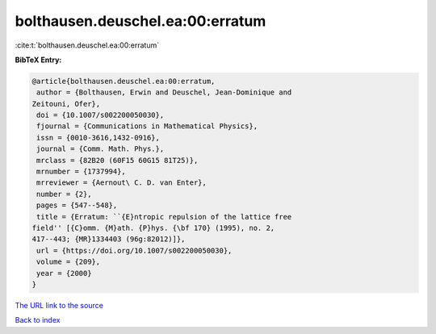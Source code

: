 bolthausen.deuschel.ea:00:erratum
=================================

:cite:t:`bolthausen.deuschel.ea:00:erratum`

**BibTeX Entry:**

.. code-block:: bibtex

   @article{bolthausen.deuschel.ea:00:erratum,
    author = {Bolthausen, Erwin and Deuschel, Jean-Dominique and
   Zeitouni, Ofer},
    doi = {10.1007/s002200050030},
    fjournal = {Communications in Mathematical Physics},
    issn = {0010-3616,1432-0916},
    journal = {Comm. Math. Phys.},
    mrclass = {82B20 (60F15 60G15 81T25)},
    mrnumber = {1737994},
    mrreviewer = {Aernout\ C. D. van Enter},
    number = {2},
    pages = {547--548},
    title = {Erratum: ``{E}ntropic repulsion of the lattice free
   field'' [{C}omm. {M}ath. {P}hys. {\bf 170} (1995), no. 2,
   417--443; {MR}1334403 (96g:82012)]},
    url = {https://doi.org/10.1007/s002200050030},
    volume = {209},
    year = {2000}
   }

`The URL link to the source <ttps://doi.org/10.1007/s002200050030}>`__


`Back to index <../By-Cite-Keys.html>`__
